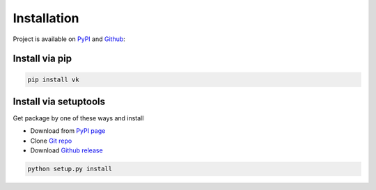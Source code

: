 
Installation
============

Project is available on PyPI_ and Github_:


Install via pip
---------------

.. code:: bash

    pip install vk


Install via setuptools
----------------------

Get package by one of these ways and install

- Download from `PyPI page`_
- Clone `Git repo`_
- Download `Github release <https://github.com/dimka665/vk/releases>`_

.. code:: bash

    python setup.py install


.. _PyPI page: PyPI_
.. _Git repo: Github_

.. _PyPI: https://pypi.python.org/pypi/vk
.. _Github: https://github.com/dimka665/vk
